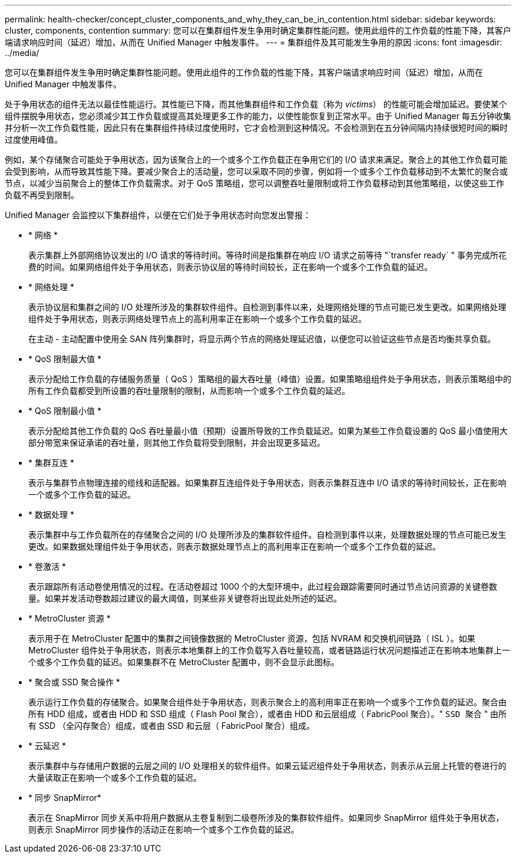 ---
permalink: health-checker/concept_cluster_components_and_why_they_can_be_in_contention.html 
sidebar: sidebar 
keywords: cluster, components, contention 
summary: 您可以在集群组件发生争用时确定集群性能问题。使用此组件的工作负载的性能下降，其客户端请求响应时间（延迟）增加，从而在 Unified Manager 中触发事件。 
---
= 集群组件及其可能发生争用的原因
:icons: font
:imagesdir: ../media/


[role="lead"]
您可以在集群组件发生争用时确定集群性能问题。使用此组件的工作负载的性能下降，其客户端请求响应时间（延迟）增加，从而在 Unified Manager 中触发事件。

处于争用状态的组件无法以最佳性能运行。其性能已下降，而其他集群组件和工作负载（称为 _victims_） 的性能可能会增加延迟。要使某个组件摆脱争用状态，您必须减少其工作负载或提高其处理更多工作的能力，以使性能恢复到正常水平。由于 Unified Manager 每五分钟收集并分析一次工作负载性能，因此只有在集群组件持续过度使用时，它才会检测到这种情况。不会检测到在五分钟间隔内持续很短时间的瞬时过度使用峰值。

例如，某个存储聚合可能处于争用状态，因为该聚合上的一个或多个工作负载正在争用它们的 I/O 请求来满足。聚合上的其他工作负载可能会受到影响，从而导致其性能下降。要减少聚合上的活动量，您可以采取不同的步骤，例如将一个或多个工作负载移动到不太繁忙的聚合或节点，以减少当前聚合上的整体工作负载需求。对于 QoS 策略组，您可以调整吞吐量限制或将工作负载移动到其他策略组，以使这些工作负载不再受到限制。

Unified Manager 会监控以下集群组件，以便在它们处于争用状态时向您发出警报：

* * 网络 *
+
表示集群上外部网络协议发出的 I/O 请求的等待时间。等待时间是指集群在响应 I/O 请求之前等待 "`transfer ready` " 事务完成所花费的时间。如果网络组件处于争用状态，则表示协议层的等待时间较长，正在影响一个或多个工作负载的延迟。

* * 网络处理 *
+
表示协议层和集群之间的 I/O 处理所涉及的集群软件组件。自检测到事件以来，处理网络处理的节点可能已发生更改。如果网络处理组件处于争用状态，则表示网络处理节点上的高利用率正在影响一个或多个工作负载的延迟。

+
在主动 - 主动配置中使用全 SAN 阵列集群时，将显示两个节点的网络处理延迟值，以便您可以验证这些节点是否均衡共享负载。

* * QoS 限制最大值 *
+
表示分配给工作负载的存储服务质量（ QoS ）策略组的最大吞吐量（峰值）设置。如果策略组组件处于争用状态，则表示策略组中的所有工作负载都受到所设置的吞吐量限制的限制，从而影响一个或多个工作负载的延迟。

* * QoS 限制最小值 *
+
表示分配给其他工作负载的 QoS 吞吐量最小值（预期）设置所导致的工作负载延迟。如果为某些工作负载设置的 QoS 最小值使用大部分带宽来保证承诺的吞吐量，则其他工作负载将受到限制，并会出现更多延迟。

* * 集群互连 *
+
表示与集群节点物理连接的缆线和适配器。如果集群互连组件处于争用状态，则表示集群互连中 I/O 请求的等待时间较长，正在影响一个或多个工作负载的延迟。

* * 数据处理 *
+
表示集群中与工作负载所在的存储聚合之间的 I/O 处理所涉及的集群软件组件。自检测到事件以来，处理数据处理的节点可能已发生更改。如果数据处理组件处于争用状态，则表示数据处理节点上的高利用率正在影响一个或多个工作负载的延迟。

* * 卷激活 *
+
表示跟踪所有活动卷使用情况的过程。在活动卷超过 1000 个的大型环境中，此过程会跟踪需要同时通过节点访问资源的关键卷数量。如果并发活动卷数超过建议的最大阈值，则某些非关键卷将出现此处所述的延迟。

* * MetroCluster 资源 *
+
表示用于在 MetroCluster 配置中的集群之间镜像数据的 MetroCluster 资源，包括 NVRAM 和交换机间链路（ ISL ）。如果 MetroCluster 组件处于争用状态，则表示本地集群上的工作负载写入吞吐量较高，或者链路运行状况问题描述正在影响本地集群上一个或多个工作负载的延迟。如果集群不在 MetroCluster 配置中，则不会显示此图标。

* * 聚合或 SSD 聚合操作 *
+
表示运行工作负载的存储聚合。如果聚合组件处于争用状态，则表示聚合上的高利用率正在影响一个或多个工作负载的延迟。聚合由所有 HDD 组成，或者由 HDD 和 SSD 组成（ Flash Pool 聚合），或者由 HDD 和云层组成（ FabricPool 聚合）。" `SSD 聚合` " 由所有 SSD （全闪存聚合）组成，或者由 SSD 和云层（ FabricPool 聚合）组成。

* * 云延迟 *
+
表示集群中与存储用户数据的云层之间的 I/O 处理相关的软件组件。如果云延迟组件处于争用状态，则表示从云层上托管的卷进行的大量读取正在影响一个或多个工作负载的延迟。

* * 同步 SnapMirror*
+
表示在 SnapMirror 同步关系中将用户数据从主卷复制到二级卷所涉及的集群软件组件。如果同步 SnapMirror 组件处于争用状态，则表示 SnapMirror 同步操作的活动正在影响一个或多个工作负载的延迟。


